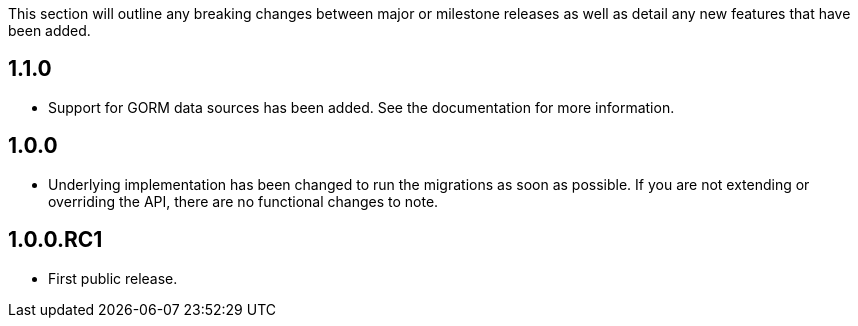 This section will outline any breaking changes between major or milestone releases as well as detail any new features that have been added.

== 1.1.0

* Support for GORM data sources has been added. See the documentation for more information.

== 1.0.0

* Underlying implementation has been changed to run the migrations as soon as possible. If you are not extending or overriding the API, there are no functional changes to note.

== 1.0.0.RC1

* First public release.

